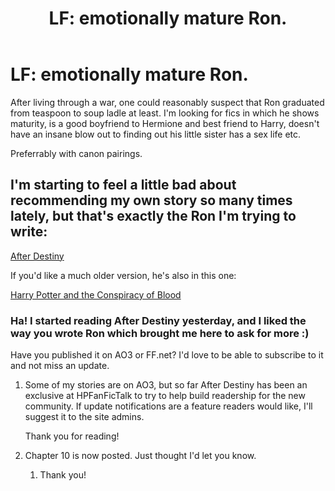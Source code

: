 #+TITLE: LF: emotionally mature Ron.

* LF: emotionally mature Ron.
:PROPERTIES:
:Author: Teapotje
:Score: 5
:DateUnix: 1506162921.0
:DateShort: 2017-Sep-23
:FlairText: Request
:END:
After living through a war, one could reasonably suspect that Ron graduated from teaspoon to soup ladle at least. I'm looking for fics in which he shows maturity, is a good boyfriend to Hermione and best friend to Harry, doesn't have an insane blow out to finding out his little sister has a sex life etc.

Preferrably with canon pairings.


** I'm starting to feel a little bad about recommending my own story so many times lately, but that's exactly the Ron I'm trying to write:

[[http://archive.hpfanfictalk.com/viewstory.php?sid=721][After Destiny]]

If you'd like a much older version, he's also in this one:

[[http://archive.hpfanfictalk.com/viewstory.php?sid=330][Harry Potter and the Conspiracy of Blood]]
:PROPERTIES:
:Author: cambangst
:Score: 2
:DateUnix: 1506163775.0
:DateShort: 2017-Sep-23
:END:

*** Ha! I started reading After Destiny yesterday, and I liked the way you wrote Ron which brought me here to ask for more :)

Have you published it on AO3 or FF.net? I'd love to be able to subscribe to it and not miss an update.
:PROPERTIES:
:Author: Teapotje
:Score: 2
:DateUnix: 1506169652.0
:DateShort: 2017-Sep-23
:END:

**** Some of my stories are on AO3, but so far After Destiny has been an exclusive at HPFanFicTalk to try to help build readership for the new community. If update notifications are a feature readers would like, I'll suggest it to the site admins.

Thank you for reading!
:PROPERTIES:
:Author: cambangst
:Score: 1
:DateUnix: 1506177934.0
:DateShort: 2017-Sep-23
:END:


**** Chapter 10 is now posted. Just thought I'd let you know.
:PROPERTIES:
:Author: cambangst
:Score: 1
:DateUnix: 1506391127.0
:DateShort: 2017-Sep-26
:END:

***** Thank you!
:PROPERTIES:
:Author: Teapotje
:Score: 2
:DateUnix: 1506401962.0
:DateShort: 2017-Sep-26
:END:
